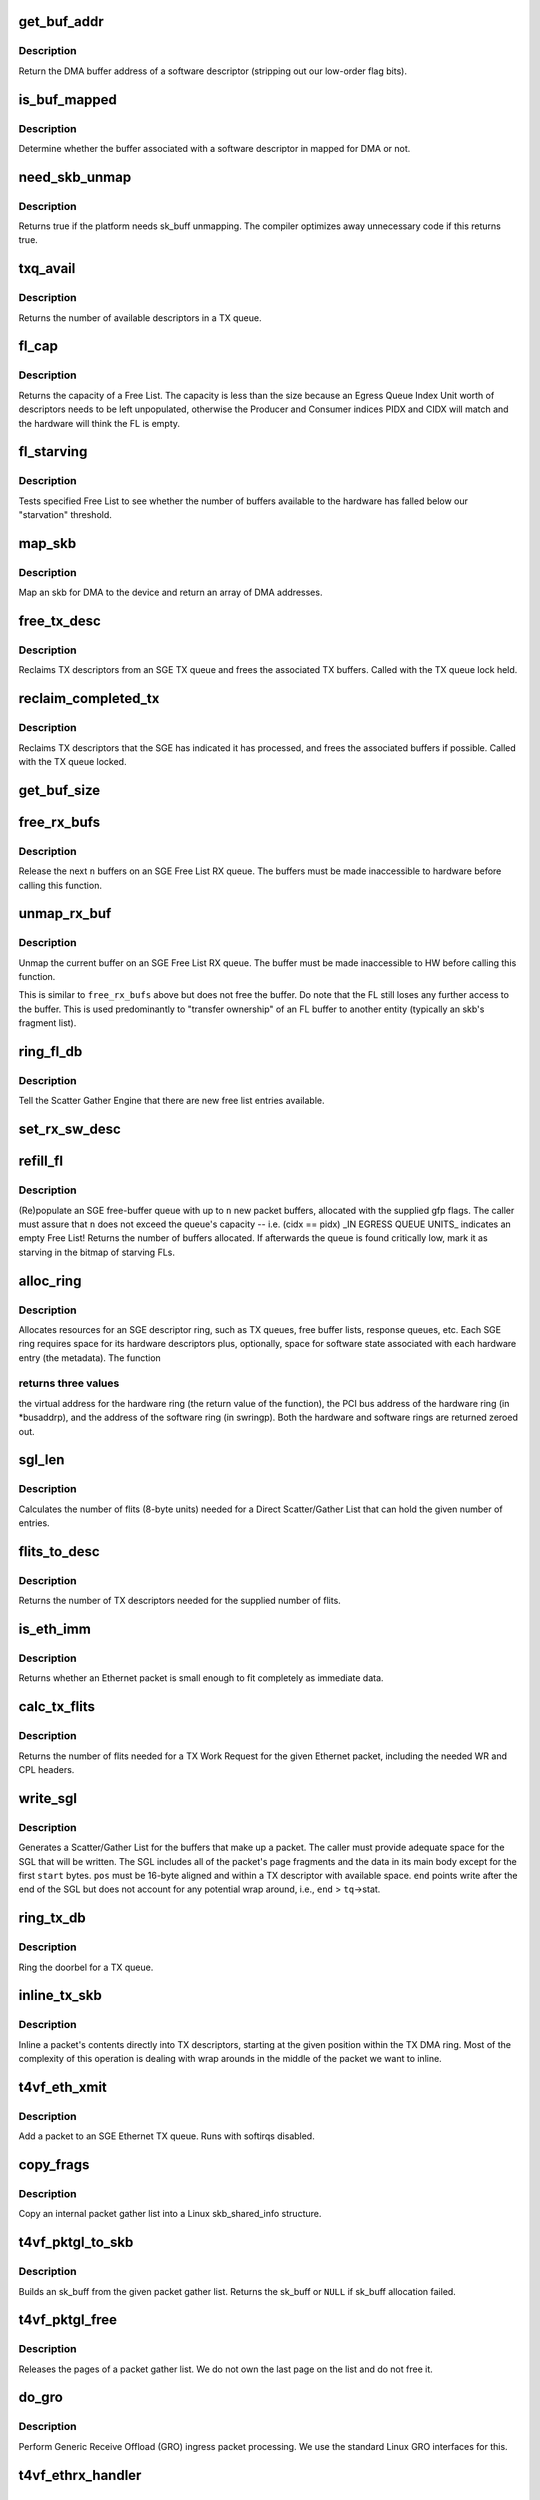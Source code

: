 .. -*- coding: utf-8; mode: rst -*-
.. src-file: drivers/net/ethernet/chelsio/cxgb4vf/sge.c

.. _`get_buf_addr`:

get_buf_addr
============

.. c:function:: dma_addr_t get_buf_addr(const struct rx_sw_desc *sdesc)

    return DMA buffer address of software descriptor

    :param const struct rx_sw_desc \*sdesc:
        pointer to the software buffer descriptor

.. _`get_buf_addr.description`:

Description
-----------

Return the DMA buffer address of a software descriptor (stripping out
our low-order flag bits).

.. _`is_buf_mapped`:

is_buf_mapped
=============

.. c:function:: bool is_buf_mapped(const struct rx_sw_desc *sdesc)

    is buffer mapped for DMA?

    :param const struct rx_sw_desc \*sdesc:
        pointer to the software buffer descriptor

.. _`is_buf_mapped.description`:

Description
-----------

Determine whether the buffer associated with a software descriptor in
mapped for DMA or not.

.. _`need_skb_unmap`:

need_skb_unmap
==============

.. c:function:: int need_skb_unmap( void)

    does the platform need unmapping of sk_buffs?

    :param  void:
        no arguments

.. _`need_skb_unmap.description`:

Description
-----------

Returns true if the platform needs sk_buff unmapping.  The compiler
optimizes away unnecessary code if this returns true.

.. _`txq_avail`:

txq_avail
=========

.. c:function:: unsigned int txq_avail(const struct sge_txq *tq)

    return the number of available slots in a TX queue

    :param const struct sge_txq \*tq:
        the TX queue

.. _`txq_avail.description`:

Description
-----------

Returns the number of available descriptors in a TX queue.

.. _`fl_cap`:

fl_cap
======

.. c:function:: unsigned int fl_cap(const struct sge_fl *fl)

    return the capacity of a Free List

    :param const struct sge_fl \*fl:
        the Free List

.. _`fl_cap.description`:

Description
-----------

Returns the capacity of a Free List.  The capacity is less than the
size because an Egress Queue Index Unit worth of descriptors needs to
be left unpopulated, otherwise the Producer and Consumer indices PIDX
and CIDX will match and the hardware will think the FL is empty.

.. _`fl_starving`:

fl_starving
===========

.. c:function:: bool fl_starving(const struct adapter *adapter, const struct sge_fl *fl)

    return whether a Free List is starving.

    :param const struct adapter \*adapter:
        pointer to the adapter

    :param const struct sge_fl \*fl:
        the Free List

.. _`fl_starving.description`:

Description
-----------

Tests specified Free List to see whether the number of buffers
available to the hardware has falled below our "starvation"
threshold.

.. _`map_skb`:

map_skb
=======

.. c:function:: int map_skb(struct device *dev, const struct sk_buff *skb, dma_addr_t *addr)

    map an skb for DMA to the device

    :param struct device \*dev:
        the egress net device

    :param const struct sk_buff \*skb:
        the packet to map

    :param dma_addr_t \*addr:
        a pointer to the base of the DMA mapping array

.. _`map_skb.description`:

Description
-----------

Map an skb for DMA to the device and return an array of DMA addresses.

.. _`free_tx_desc`:

free_tx_desc
============

.. c:function:: void free_tx_desc(struct adapter *adapter, struct sge_txq *tq, unsigned int n, bool unmap)

    reclaims TX descriptors and their buffers

    :param struct adapter \*adapter:
        the adapter

    :param struct sge_txq \*tq:
        the TX queue to reclaim descriptors from

    :param unsigned int n:
        the number of descriptors to reclaim

    :param bool unmap:
        whether the buffers should be unmapped for DMA

.. _`free_tx_desc.description`:

Description
-----------

Reclaims TX descriptors from an SGE TX queue and frees the associated
TX buffers.  Called with the TX queue lock held.

.. _`reclaim_completed_tx`:

reclaim_completed_tx
====================

.. c:function:: void reclaim_completed_tx(struct adapter *adapter, struct sge_txq *tq, bool unmap)

    reclaims completed TX descriptors

    :param struct adapter \*adapter:
        the adapter

    :param struct sge_txq \*tq:
        the TX queue to reclaim completed descriptors from

    :param bool unmap:
        whether the buffers should be unmapped for DMA

.. _`reclaim_completed_tx.description`:

Description
-----------

Reclaims TX descriptors that the SGE has indicated it has processed,
and frees the associated buffers if possible.  Called with the TX
queue locked.

.. _`get_buf_size`:

get_buf_size
============

.. c:function:: int get_buf_size(const struct adapter *adapter, const struct rx_sw_desc *sdesc)

    return the size of an RX Free List buffer.

    :param const struct adapter \*adapter:
        pointer to the associated adapter

    :param const struct rx_sw_desc \*sdesc:
        pointer to the software buffer descriptor

.. _`free_rx_bufs`:

free_rx_bufs
============

.. c:function:: void free_rx_bufs(struct adapter *adapter, struct sge_fl *fl, int n)

    free RX buffers on an SGE Free List

    :param struct adapter \*adapter:
        the adapter

    :param struct sge_fl \*fl:
        the SGE Free List to free buffers from

    :param int n:
        how many buffers to free

.. _`free_rx_bufs.description`:

Description
-----------

Release the next \ ``n``\  buffers on an SGE Free List RX queue.   The
buffers must be made inaccessible to hardware before calling this
function.

.. _`unmap_rx_buf`:

unmap_rx_buf
============

.. c:function:: void unmap_rx_buf(struct adapter *adapter, struct sge_fl *fl)

    unmap the current RX buffer on an SGE Free List

    :param struct adapter \*adapter:
        the adapter

    :param struct sge_fl \*fl:
        the SGE Free List

.. _`unmap_rx_buf.description`:

Description
-----------

Unmap the current buffer on an SGE Free List RX queue.   The
buffer must be made inaccessible to HW before calling this function.

This is similar to \ ``free_rx_bufs``\  above but does not free the buffer.
Do note that the FL still loses any further access to the buffer.
This is used predominantly to "transfer ownership" of an FL buffer
to another entity (typically an skb's fragment list).

.. _`ring_fl_db`:

ring_fl_db
==========

.. c:function:: void ring_fl_db(struct adapter *adapter, struct sge_fl *fl)

    righ doorbell on free list

    :param struct adapter \*adapter:
        the adapter

    :param struct sge_fl \*fl:
        the Free List whose doorbell should be rung ...

.. _`ring_fl_db.description`:

Description
-----------

Tell the Scatter Gather Engine that there are new free list entries
available.

.. _`set_rx_sw_desc`:

set_rx_sw_desc
==============

.. c:function:: void set_rx_sw_desc(struct rx_sw_desc *sdesc, struct page *page, dma_addr_t dma_addr)

    initialize software RX buffer descriptor

    :param struct rx_sw_desc \*sdesc:
        pointer to the softwore RX buffer descriptor

    :param struct page \*page:
        pointer to the page data structure backing the RX buffer

    :param dma_addr_t dma_addr:
        PCI DMA address (possibly with low-bit flags)

.. _`refill_fl`:

refill_fl
=========

.. c:function:: unsigned int refill_fl(struct adapter *adapter, struct sge_fl *fl, int n, gfp_t gfp)

    refill an SGE RX buffer ring

    :param struct adapter \*adapter:
        the adapter

    :param struct sge_fl \*fl:
        the Free List ring to refill

    :param int n:
        the number of new buffers to allocate

    :param gfp_t gfp:
        the gfp flags for the allocations

.. _`refill_fl.description`:

Description
-----------

(Re)populate an SGE free-buffer queue with up to \ ``n``\  new packet buffers,
allocated with the supplied gfp flags.  The caller must assure that
\ ``n``\  does not exceed the queue's capacity -- i.e. (cidx == pidx) \_IN
EGRESS QUEUE UNITS\_ indicates an empty Free List!  Returns the number
of buffers allocated.  If afterwards the queue is found critically low,
mark it as starving in the bitmap of starving FLs.

.. _`alloc_ring`:

alloc_ring
==========

.. c:function:: void *alloc_ring(struct device *dev, size_t nelem, size_t hwsize, size_t swsize, dma_addr_t *busaddrp, void *swringp, size_t stat_size)

    allocate resources for an SGE descriptor ring

    :param struct device \*dev:
        the PCI device's core device

    :param size_t nelem:
        the number of descriptors

    :param size_t hwsize:
        the size of each hardware descriptor

    :param size_t swsize:
        the size of each software descriptor

    :param dma_addr_t \*busaddrp:
        the physical PCI bus address of the allocated ring

    :param void \*swringp:
        return address pointer for software ring

    :param size_t stat_size:
        extra space in hardware ring for status information

.. _`alloc_ring.description`:

Description
-----------

Allocates resources for an SGE descriptor ring, such as TX queues,
free buffer lists, response queues, etc.  Each SGE ring requires
space for its hardware descriptors plus, optionally, space for software
state associated with each hardware entry (the metadata).  The function

.. _`alloc_ring.returns-three-values`:

returns three values
--------------------

the virtual address for the hardware ring (the
return value of the function), the PCI bus address of the hardware
ring (in \*busaddrp), and the address of the software ring (in swringp).
Both the hardware and software rings are returned zeroed out.

.. _`sgl_len`:

sgl_len
=======

.. c:function:: unsigned int sgl_len(unsigned int n)

    calculates the size of an SGL of the given capacity

    :param unsigned int n:
        the number of SGL entries

.. _`sgl_len.description`:

Description
-----------

Calculates the number of flits (8-byte units) needed for a Direct
Scatter/Gather List that can hold the given number of entries.

.. _`flits_to_desc`:

flits_to_desc
=============

.. c:function:: unsigned int flits_to_desc(unsigned int flits)

    returns the num of TX descriptors for the given flits

    :param unsigned int flits:
        the number of flits

.. _`flits_to_desc.description`:

Description
-----------

Returns the number of TX descriptors needed for the supplied number
of flits.

.. _`is_eth_imm`:

is_eth_imm
==========

.. c:function:: int is_eth_imm(const struct sk_buff *skb)

    can an Ethernet packet be sent as immediate data?

    :param const struct sk_buff \*skb:
        the packet

.. _`is_eth_imm.description`:

Description
-----------

Returns whether an Ethernet packet is small enough to fit completely as
immediate data.

.. _`calc_tx_flits`:

calc_tx_flits
=============

.. c:function:: unsigned int calc_tx_flits(const struct sk_buff *skb)

    calculate the number of flits for a packet TX WR

    :param const struct sk_buff \*skb:
        the packet

.. _`calc_tx_flits.description`:

Description
-----------

Returns the number of flits needed for a TX Work Request for the
given Ethernet packet, including the needed WR and CPL headers.

.. _`write_sgl`:

write_sgl
=========

.. c:function:: void write_sgl(const struct sk_buff *skb, struct sge_txq *tq, struct ulptx_sgl *sgl, u64 *end, unsigned int start, const dma_addr_t *addr)

    populate a Scatter/Gather List for a packet

    :param const struct sk_buff \*skb:
        the packet

    :param struct sge_txq \*tq:
        the TX queue we are writing into

    :param struct ulptx_sgl \*sgl:
        starting location for writing the SGL

    :param u64 \*end:
        points right after the end of the SGL

    :param unsigned int start:
        start offset into skb main-body data to include in the SGL

    :param const dma_addr_t \*addr:
        the list of DMA bus addresses for the SGL elements

.. _`write_sgl.description`:

Description
-----------

Generates a Scatter/Gather List for the buffers that make up a packet.
The caller must provide adequate space for the SGL that will be written.
The SGL includes all of the packet's page fragments and the data in its
main body except for the first \ ``start``\  bytes.  \ ``pos``\  must be 16-byte
aligned and within a TX descriptor with available space.  \ ``end``\  points
write after the end of the SGL but does not account for any potential
wrap around, i.e., \ ``end``\  > \ ``tq``\ ->stat.

.. _`ring_tx_db`:

ring_tx_db
==========

.. c:function:: void ring_tx_db(struct adapter *adapter, struct sge_txq *tq, int n)

    check and potentially ring a TX queue's doorbell

    :param struct adapter \*adapter:
        the adapter

    :param struct sge_txq \*tq:
        the TX queue

    :param int n:
        number of new descriptors to give to HW

.. _`ring_tx_db.description`:

Description
-----------

Ring the doorbel for a TX queue.

.. _`inline_tx_skb`:

inline_tx_skb
=============

.. c:function:: void inline_tx_skb(const struct sk_buff *skb, const struct sge_txq *tq, void *pos)

    inline a packet's data into TX descriptors

    :param const struct sk_buff \*skb:
        the packet

    :param const struct sge_txq \*tq:
        the TX queue where the packet will be inlined

    :param void \*pos:
        starting position in the TX queue to inline the packet

.. _`inline_tx_skb.description`:

Description
-----------

Inline a packet's contents directly into TX descriptors, starting at
the given position within the TX DMA ring.
Most of the complexity of this operation is dealing with wrap arounds
in the middle of the packet we want to inline.

.. _`t4vf_eth_xmit`:

t4vf_eth_xmit
=============

.. c:function:: int t4vf_eth_xmit(struct sk_buff *skb, struct net_device *dev)

    add a packet to an Ethernet TX queue

    :param struct sk_buff \*skb:
        the packet

    :param struct net_device \*dev:
        the egress net device

.. _`t4vf_eth_xmit.description`:

Description
-----------

Add a packet to an SGE Ethernet TX queue.  Runs with softirqs disabled.

.. _`copy_frags`:

copy_frags
==========

.. c:function:: void copy_frags(struct sk_buff *skb, const struct pkt_gl *gl, unsigned int offset)

    copy fragments from gather list into skb_shared_info

    :param struct sk_buff \*skb:
        destination skb

    :param const struct pkt_gl \*gl:
        source internal packet gather list

    :param unsigned int offset:
        packet start offset in first page

.. _`copy_frags.description`:

Description
-----------

Copy an internal packet gather list into a Linux skb_shared_info
structure.

.. _`t4vf_pktgl_to_skb`:

t4vf_pktgl_to_skb
=================

.. c:function:: struct sk_buff *t4vf_pktgl_to_skb(const struct pkt_gl *gl, unsigned int skb_len, unsigned int pull_len)

    build an sk_buff from a packet gather list

    :param const struct pkt_gl \*gl:
        the gather list

    :param unsigned int skb_len:
        size of sk_buff main body if it carries fragments

    :param unsigned int pull_len:
        amount of data to move to the sk_buff's main body

.. _`t4vf_pktgl_to_skb.description`:

Description
-----------

Builds an sk_buff from the given packet gather list.  Returns the
sk_buff or \ ``NULL``\  if sk_buff allocation failed.

.. _`t4vf_pktgl_free`:

t4vf_pktgl_free
===============

.. c:function:: void t4vf_pktgl_free(const struct pkt_gl *gl)

    free a packet gather list

    :param const struct pkt_gl \*gl:
        the gather list

.. _`t4vf_pktgl_free.description`:

Description
-----------

Releases the pages of a packet gather list.  We do not own the last
page on the list and do not free it.

.. _`do_gro`:

do_gro
======

.. c:function:: void do_gro(struct sge_eth_rxq *rxq, const struct pkt_gl *gl, const struct cpl_rx_pkt *pkt)

    perform Generic Receive Offload ingress packet processing

    :param struct sge_eth_rxq \*rxq:
        ingress RX Ethernet Queue

    :param const struct pkt_gl \*gl:
        gather list for ingress packet

    :param const struct cpl_rx_pkt \*pkt:
        CPL header for last packet fragment

.. _`do_gro.description`:

Description
-----------

Perform Generic Receive Offload (GRO) ingress packet processing.
We use the standard Linux GRO interfaces for this.

.. _`t4vf_ethrx_handler`:

t4vf_ethrx_handler
==================

.. c:function:: int t4vf_ethrx_handler(struct sge_rspq *rspq, const __be64 *rsp, const struct pkt_gl *gl)

    process an ingress ethernet packet

    :param struct sge_rspq \*rspq:
        the response queue that received the packet

    :param const __be64 \*rsp:
        the response queue descriptor holding the RX_PKT message

    :param const struct pkt_gl \*gl:
        the gather list of packet fragments

.. _`t4vf_ethrx_handler.description`:

Description
-----------

Process an ingress ethernet packet and deliver it to the stack.

.. _`is_new_response`:

is_new_response
===============

.. c:function:: bool is_new_response(const struct rsp_ctrl *rc, const struct sge_rspq *rspq)

    check if a response is newly written

    :param const struct rsp_ctrl \*rc:
        the response control descriptor

    :param const struct sge_rspq \*rspq:
        the response queue

.. _`is_new_response.description`:

Description
-----------

Returns true if a response descriptor contains a yet unprocessed
response.

.. _`restore_rx_bufs`:

restore_rx_bufs
===============

.. c:function:: void restore_rx_bufs(const struct pkt_gl *gl, struct sge_fl *fl, int frags)

    put back a packet's RX buffers

    :param const struct pkt_gl \*gl:
        the packet gather list

    :param struct sge_fl \*fl:
        the SGE Free List

    :param int frags:
        *undescribed*

.. _`restore_rx_bufs.description`:

Description
-----------

Called when we find out that the current packet, \ ``si``\ , can't be
processed right away for some reason.  This is a very rare event and
there's no effort to make this suspension/resumption process
particularly efficient.

We implement the suspension by putting all of the RX buffers associated
with the current packet back on the original Free List.  The buffers
have already been unmapped and are left unmapped, we mark them as
unmapped in order to prevent further unmapping attempts.  (Effectively
this function undoes the series of \ ``unmap_rx_buf``\  calls which were done
to create the current packet's gather list.)  This leaves us ready to
restart processing of the packet the next time we start processing the
RX Queue ...

.. _`rspq_next`:

rspq_next
=========

.. c:function:: void rspq_next(struct sge_rspq *rspq)

    advance to the next entry in a response queue

    :param struct sge_rspq \*rspq:
        the queue

.. _`rspq_next.description`:

Description
-----------

Updates the state of a response queue to advance it to the next entry.

.. _`process_responses`:

process_responses
=================

.. c:function:: int process_responses(struct sge_rspq *rspq, int budget)

    process responses from an SGE response queue

    :param struct sge_rspq \*rspq:
        the ingress response queue to process

    :param int budget:
        how many responses can be processed in this round

.. _`process_responses.description`:

Description
-----------

Process responses from a Scatter Gather Engine response queue up to
the supplied budget.  Responses include received packets as well as
control messages from firmware or hardware.

Additionally choose the interrupt holdoff time for the next interrupt
on this queue.  If the system is under memory shortage use a fairly
long delay to help recovery.

.. _`napi_rx_handler`:

napi_rx_handler
===============

.. c:function:: int napi_rx_handler(struct napi_struct *napi, int budget)

    the NAPI handler for RX processing

    :param struct napi_struct \*napi:
        the napi instance

    :param int budget:
        how many packets we can process in this round

.. _`napi_rx_handler.description`:

Description
-----------

Handler for new data events when using NAPI.  This does not need any
locking or protection from interrupts as data interrupts are off at
this point and other adapter interrupts do not interfere (the latter
in not a concern at all with MSI-X as non-data interrupts then have
a separate handler).

.. _`t4vf_intr_handler`:

t4vf_intr_handler
=================

.. c:function:: irq_handler_t t4vf_intr_handler(struct adapter *adapter)

    select the top-level interrupt handler

    :param struct adapter \*adapter:
        the adapter

.. _`t4vf_intr_handler.description`:

Description
-----------

Selects the top-level interrupt handler based on the type of interrupts
(MSI-X or MSI).

.. _`sge_rx_timer_cb`:

sge_rx_timer_cb
===============

.. c:function:: void sge_rx_timer_cb(struct timer_list *t)

    perform periodic maintenance of SGE RX queues

    :param struct timer_list \*t:
        *undescribed*

.. _`sge_rx_timer_cb.description`:

Description
-----------

Runs periodically from a timer to perform maintenance of SGE RX queues.

a) Replenishes RX queues that have run out due to memory shortage.
Normally new RX buffers are added when existing ones are consumed but
when out of memory a queue can become empty.  We schedule NAPI to do
the actual refill.

.. _`sge_tx_timer_cb`:

sge_tx_timer_cb
===============

.. c:function:: void sge_tx_timer_cb(struct timer_list *t)

    perform periodic maintenance of SGE Tx queues

    :param struct timer_list \*t:
        *undescribed*

.. _`sge_tx_timer_cb.description`:

Description
-----------

Runs periodically from a timer to perform maintenance of SGE TX queues.

b) Reclaims completed Tx packets for the Ethernet queues.  Normally
packets are cleaned up by new Tx packets, this timer cleans up packets
when no new packets are being submitted.  This is essential for pktgen,
at least.

.. _`bar2_address`:

bar2_address
============

.. c:function:: void __iomem *bar2_address(struct adapter *adapter, unsigned int qid, enum t4_bar2_qtype qtype, unsigned int *pbar2_qid)

    return the BAR2 address for an SGE Queue's Registers

    :param struct adapter \*adapter:
        the adapter

    :param unsigned int qid:
        the SGE Queue ID

    :param enum t4_bar2_qtype qtype:
        the SGE Queue Type (Egress or Ingress)

    :param unsigned int \*pbar2_qid:
        BAR2 Queue ID or 0 for Queue ID inferred SGE Queues

.. _`bar2_address.description`:

Description
-----------

Returns the BAR2 address for the SGE Queue Registers associated with
\ ``qid``\ .  If BAR2 SGE Registers aren't available, returns NULL.  Also
returns the BAR2 Queue ID to be used with writes to the BAR2 SGE
Queue Registers.  If the BAR2 Queue ID is 0, then "Inferred Queue ID"
Registers are supported (e.g. the Write Combining Doorbell Buffer).

.. _`t4vf_sge_alloc_rxq`:

t4vf_sge_alloc_rxq
==================

.. c:function:: int t4vf_sge_alloc_rxq(struct adapter *adapter, struct sge_rspq *rspq, bool iqasynch, struct net_device *dev, int intr_dest, struct sge_fl *fl, rspq_handler_t hnd)

    allocate an SGE RX Queue

    :param struct adapter \*adapter:
        the adapter

    :param struct sge_rspq \*rspq:
        pointer to to the new rxq's Response Queue to be filled in

    :param bool iqasynch:
        if 0, a normal rspq; if 1, an asynchronous event queue

    :param struct net_device \*dev:
        the network device associated with the new rspq

    :param int intr_dest:
        MSI-X vector index (overriden in MSI mode)

    :param struct sge_fl \*fl:
        pointer to the new rxq's Free List to be filled in

    :param rspq_handler_t hnd:
        the interrupt handler to invoke for the rspq

.. _`t4vf_sge_alloc_eth_txq`:

t4vf_sge_alloc_eth_txq
======================

.. c:function:: int t4vf_sge_alloc_eth_txq(struct adapter *adapter, struct sge_eth_txq *txq, struct net_device *dev, struct netdev_queue *devq, unsigned int iqid)

    allocate an SGE Ethernet TX Queue

    :param struct adapter \*adapter:
        the adapter

    :param struct sge_eth_txq \*txq:
        pointer to the new txq to be filled in

    :param struct net_device \*dev:
        *undescribed*

    :param struct netdev_queue \*devq:
        the network TX queue associated with the new txq

    :param unsigned int iqid:
        the relative ingress queue ID to which events relating to
        the new txq should be directed

.. _`t4vf_free_sge_resources`:

t4vf_free_sge_resources
=======================

.. c:function:: void t4vf_free_sge_resources(struct adapter *adapter)

    free SGE resources

    :param struct adapter \*adapter:
        the adapter

.. _`t4vf_free_sge_resources.description`:

Description
-----------

Frees resources used by the SGE queue sets.

.. _`t4vf_sge_start`:

t4vf_sge_start
==============

.. c:function:: void t4vf_sge_start(struct adapter *adapter)

    enable SGE operation

    :param struct adapter \*adapter:
        the adapter

.. _`t4vf_sge_start.description`:

Description
-----------

Start tasklets and timers associated with the DMA engine.

.. _`t4vf_sge_stop`:

t4vf_sge_stop
=============

.. c:function:: void t4vf_sge_stop(struct adapter *adapter)

    disable SGE operation

    :param struct adapter \*adapter:
        the adapter

.. _`t4vf_sge_stop.description`:

Description
-----------

Stop tasklets and timers associated with the DMA engine.  Note that
this is effective only if measures have been taken to disable any HW
events that may restart them.

.. _`t4vf_sge_init`:

t4vf_sge_init
=============

.. c:function:: int t4vf_sge_init(struct adapter *adapter)

    initialize SGE

    :param struct adapter \*adapter:
        the adapter

.. _`t4vf_sge_init.description`:

Description
-----------

Performs SGE initialization needed every time after a chip reset.
We do not initialize any of the queue sets here, instead the driver
top-level must request those individually.  We also do not enable DMA
here, that should be done after the queues have been set up.

.. This file was automatic generated / don't edit.

